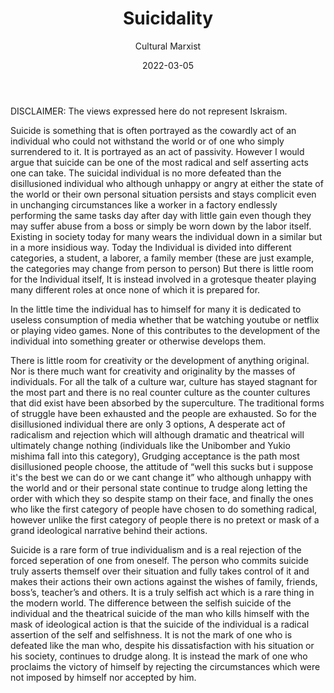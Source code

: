 #+TITLE:Suicidality
#+AUTHOR: Cultural Marxist

#+HUGO_BASE_DIR: ../
#+DATE: 2022-03-05
#+attr_html: :width 500px
[[file:lesuicide.jpg]]

DISCLAIMER: The views expressed here do not represent Iskraism.

Suicide is something that is often portrayed as the cowardly act of an individual who could not withstand the world or of one who simply surrendered to it. It is portrayed as an act of passivity. However I would argue that suicide can be one of the most radical and self asserting acts one can take. The suicidal individual is no more defeated than the disillusioned individual who although unhappy or angry at either the state of the world or their own personal situation persists and stays complicit even in unchanging circumstances like a worker in a factory endlessly performing the same tasks day after day with little gain even though they may suffer abuse from a boss or simply be worn down by the labor itself. Existing in society today for many wears the individual down in a similar but in a more insidious way. Today the Individual is divided into different categories, a student, a laborer, a family member (these are just example, the categories may change from person to person) But there is little room for the Individual itself, It is instead involved in a grotesque theater playing many different roles at once none of which it is prepared for.     

In the little time the individual has to himself for many it is dedicated to useless consumption of media whether that be watching youtube or netflix or playing video games. None of this contributes to the development of the individual into something greater or otherwise develops them.

There is little room for creativity or the development of anything original. Nor is there much want for creativity and originality by the masses of individuals. For all the talk of a culture war, culture has stayed stagnant for the most part and there is no real counter culture as the counter cultures that did exist have been absorbed by the superculture. The traditional forms of struggle have been exhausted and the people are exhausted. So for the disillusioned individual there are only 3 options, A desperate act of radicalism and rejection which will although dramatic and theatrical will ultimately change nothing (individuals like the Unibomber and Yukio mishima fall into this category), Grudging acceptance is the path most disillusioned people choose, the attitude of “well this sucks but i suppose it's the best we can do or we cant change it” who although unhappy with the world and or their personal state continue to trudge along letting the order with which they so despite stamp on their face, and finally the ones who like the first category of people have chosen to do something radical, however unlike the first category of people there is no pretext or mask of a grand ideological narrative behind their actions.

Suicide is a rare form of true individualism and is a real rejection of the forced seperation of one from oneself. The person who commits suicide truly asserts themself over their situation and fully takes control of it and makes their actions their own actions against the wishes of family, friends, boss’s, teacher’s and others. It is a truly selfish act which is a rare thing in the modern world. The difference between the selfish suicide of the individual and the theatrical suicide of the man who kills himself with the mask of ideological action is that the suicide of the individual is a radical assertion of the self and selfishness. It is not the mark of one who is defeated like the man who, despite his dissatisfaction with his situation or his society, continues to drudge along. It is instead the mark of one who proclaims the victory of himself by rejecting the circumstances which were not imposed by himself nor accepted by him.
